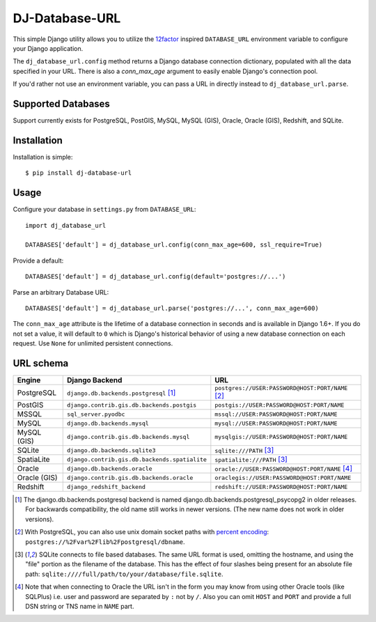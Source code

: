 DJ-Database-URL
~~~~~~~~~~~~~~~

.. image:: https://img.shields.io/endpoint.svg?url=https%3A%2F%2Factions-badge.atrox.dev%2Fjacobian%2Fdj-database-url%2Fbadge&style=for-the-badge
   :target: https://actions-badge.atrox.dev/jacobian/dj-database-url/goto

This simple Django utility allows you to utilize the
`12factor <http://www.12factor.net/backing-services>`_ inspired
``DATABASE_URL`` environment variable to configure your Django application.

The ``dj_database_url.config`` method returns a Django database connection
dictionary, populated with all the data specified in your URL. There is
also a `conn_max_age` argument to easily enable Django's connection pool.

If you'd rather not use an environment variable, you can pass a URL in directly
instead to ``dj_database_url.parse``.

Supported Databases
-------------------

Support currently exists for PostgreSQL, PostGIS, MySQL, MySQL (GIS),
Oracle, Oracle (GIS), Redshift, and SQLite.

Installation
------------

Installation is simple::

    $ pip install dj-database-url

Usage
-----

Configure your database in ``settings.py`` from ``DATABASE_URL``::

    import dj_database_url

    DATABASES['default'] = dj_database_url.config(conn_max_age=600, ssl_require=True)

Provide a default::

    DATABASES['default'] = dj_database_url.config(default='postgres://...')

Parse an arbitrary Database URL::

    DATABASES['default'] = dj_database_url.parse('postgres://...', conn_max_age=600)

The ``conn_max_age`` attribute is the lifetime of a database connection in seconds
and is available in Django 1.6+. If you do not set a value, it will default to ``0``
which is Django's historical behavior of using a new database connection on each
request. Use ``None`` for unlimited persistent connections.

URL schema
----------

+-------------+-----------------------------------------------+--------------------------------------------------+
| Engine      | Django Backend                                | URL                                              |
+=============+===============================================+==================================================+
| PostgreSQL  | ``django.db.backends.postgresql`` [1]_        | ``postgres://USER:PASSWORD@HOST:PORT/NAME`` [2]_ |
+-------------+-----------------------------------------------+--------------------------------------------------+
| PostGIS     | ``django.contrib.gis.db.backends.postgis``    | ``postgis://USER:PASSWORD@HOST:PORT/NAME``       |
+-------------+-----------------------------------------------+--------------------------------------------------+
| MSSQL       | ``sql_server.pyodbc``                         | ``mssql://USER:PASSWORD@HOST:PORT/NAME``         |
+-------------+-----------------------------------------------+--------------------------------------------------+
| MySQL       | ``django.db.backends.mysql``                  | ``mysql://USER:PASSWORD@HOST:PORT/NAME``         |
+-------------+-----------------------------------------------+--------------------------------------------------+
| MySQL (GIS) | ``django.contrib.gis.db.backends.mysql``      | ``mysqlgis://USER:PASSWORD@HOST:PORT/NAME``      |
+-------------+-----------------------------------------------+--------------------------------------------------+
| SQLite      | ``django.db.backends.sqlite3``                | ``sqlite:///PATH`` [3]_                          |
+-------------+-----------------------------------------------+--------------------------------------------------+
| SpatiaLite  | ``django.contrib.gis.db.backends.spatialite`` | ``spatialite:///PATH`` [3]_                      |
+-------------+-----------------------------------------------+--------------------------------------------------+
| Oracle      | ``django.db.backends.oracle``                 | ``oracle://USER:PASSWORD@HOST:PORT/NAME`` [4]_   |
+-------------+-----------------------------------------------+--------------------------------------------------+
| Oracle (GIS)| ``django.contrib.gis.db.backends.oracle``     | ``oraclegis://USER:PASSWORD@HOST:PORT/NAME``     |
+-------------+-----------------------------------------------+--------------------------------------------------+
| Redshift    | ``django_redshift_backend``                   | ``redshift://USER:PASSWORD@HOST:PORT/NAME``      |
+-------------+-----------------------------------------------+--------------------------------------------------+

.. [1] The django.db.backends.postgresql backend is named django.db.backends.postgresql_psycopg2 in older releases. For
       backwards compatibility, the old name still works in newer versions. (The new name does not work in older versions).
.. [2] With PostgreSQL, you can also use unix domain socket paths with
       `percent encoding <http://www.postgresql.org/docs/9.2/interactive/libpq-connect.html#AEN38162>`_:
       ``postgres://%2Fvar%2Flib%2Fpostgresql/dbname``.
.. [3] SQLite connects to file based databases. The same URL format is used, omitting
       the hostname, and using the "file" portion as the filename of the database.
       This has the effect of four slashes being present for an absolute file path:
       ``sqlite:////full/path/to/your/database/file.sqlite``.
.. [4] Note that when connecting to Oracle the URL isn't in the form you may know
       from using other Oracle tools (like SQLPlus) i.e. user and password are separated
       by ``:`` not by ``/``. Also you can omit ``HOST`` and ``PORT``
       and provide a full DSN string or TNS name in ``NAME`` part.
